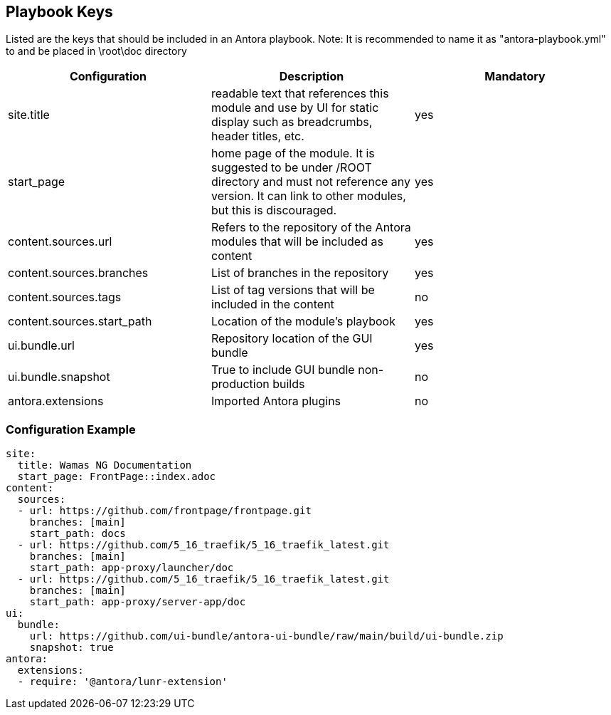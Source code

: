 == Playbook Keys
Listed are the keys that should be included in an Antora playbook.
Note: It is recommended to name it as "antora-playbook.yml" to and be placed in \root\doc directory

|===
|Configuration | Description | Mandatory

|site.title | readable text that references this module and use by UI for static display such as breadcrumbs, header titles, etc.  | yes
|start_page | home page of the module. It is suggested to be under /ROOT directory and must not reference any version. It can link to other modules, but this is discouraged.  | yes
|content.sources.url | Refers to the repository of the Antora modules that will be included as content | yes
|content.sources.branches | List of branches in the repository | yes
|content.sources.tags | List of tag versions that will be included in the content | no
|content.sources.start_path | Location of the module's playbook | yes
|ui.bundle.url | Repository location of the GUI bundle | yes
|ui.bundle.snapshot | True to include GUI bundle non-production builds | no
|antora.extensions | Imported Antora plugins | no
|===

=== Configuration Example
[source,yaml]
----
site:
  title: Wamas NG Documentation
  start_page: FrontPage::index.adoc
content:
  sources:
  - url: https://github.com/frontpage/frontpage.git
    branches: [main]
    start_path: docs    
  - url: https://github.com/5_16_traefik/5_16_traefik_latest.git
    branches: [main]  
    start_path: app-proxy/launcher/doc  
  - url: https://github.com/5_16_traefik/5_16_traefik_latest.git
    branches: [main]  
    start_path: app-proxy/server-app/doc   
ui:
  bundle:
    url: https://github.com/ui-bundle/antora-ui-bundle/raw/main/build/ui-bundle.zip
    snapshot: true
antora:
  extensions:
  - require: '@antora/lunr-extension'
----

